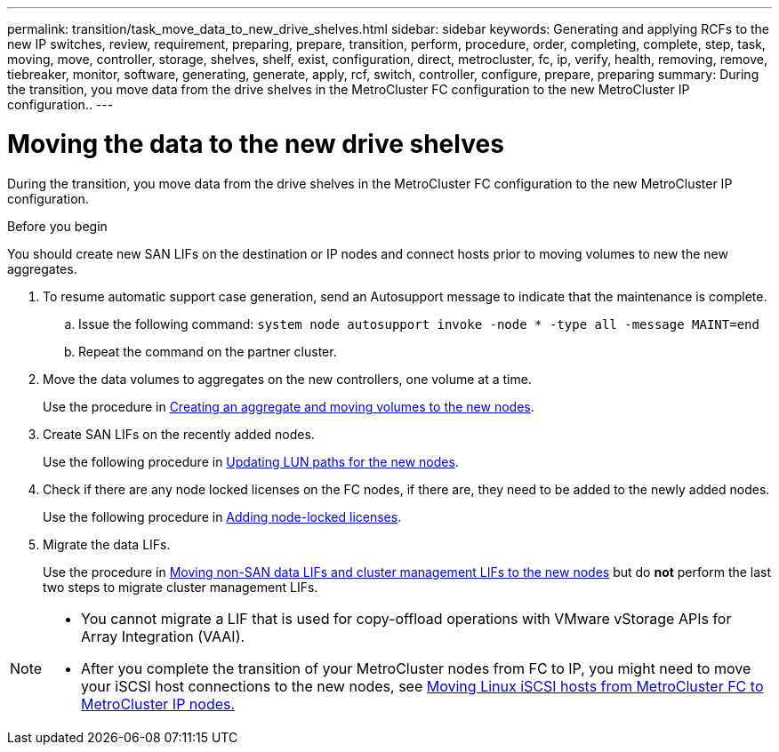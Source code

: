 ---
permalink: transition/task_move_data_to_new_drive_shelves.html
sidebar: sidebar
keywords: Generating and applying RCFs to the new IP switches, review, requirement, preparing, prepare, transition, perform, procedure, order, completing, complete, step, task, moving, move, controller, storage, shelves, shelf, exist, configuration, direct, metrocluster, fc, ip, verify, health, removing, remove, tiebreaker, monitor, software, generating, generate, apply, rcf, switch, controller, configure, prepare, preparing
summary: During the transition, you move data from the drive shelves in the MetroCluster FC configuration to the new MetroCluster IP configuration..
---

= Moving the data to the new drive shelves
:icons: font
:imagesdir: ../media/

[.lead]
During the transition, you move data from the drive shelves in the MetroCluster FC configuration to the new MetroCluster IP configuration.

.Before you begin

You should create new SAN LIFs on the destination or IP nodes and connect hosts prior to moving volumes to new the new aggregates.

. To resume automatic support case generation, send an Autosupport message to indicate that the maintenance is complete.
 .. Issue the following command: `system node autosupport invoke -node * -type all -message MAINT=end`
 .. Repeat the command on the partner cluster.
. Move the data volumes to aggregates on the new controllers, one volume at a time.
+
Use the procedure in http://docs.netapp.com/platstor/topic/com.netapp.doc.hw-upgrade-controller/GUID-AFE432F6-60AD-4A79-86C0-C7D12957FA63.html[Creating an aggregate and moving volumes to the new nodes].

. Create SAN LIFs on the recently added nodes.
+
Use the following procedure in http://docs.netapp.com/ontap-9/topic/com.netapp.doc.exp-expand/GUID-E3BB89AF-6251-4210-A979-130E845BC9A1.html[Updating LUN paths for the new nodes^].

. Check if there are any node locked licenses on the FC nodes, if there are, they need to be added to the newly added nodes.
+
Use the following procedure in http://docs.netapp.com/ontap-9/topic/com.netapp.doc.exp-expand/GUID-487FAC36-3C5C-4314-B4BD-4253CB67ABE8.html[Adding node-locked licenses^].

. Migrate the data LIFs.
+
Use the procedure in  http://docs.netapp.com/platstor/topic/com.netapp.doc.hw-upgrade-controller/GUID-95CA9262-327D-431D-81AA-C73DEFF3DEE2.html[Moving non-SAN data LIFs and cluster management LIFs to the new nodes^] but do *not* perform the last two steps to migrate cluster management LIFs.

[NOTE]
====
* You cannot migrate a LIF that is used for copy-offload operations with VMware vStorage APIs for Array Integration (VAAI).

* After you complete the transition of your MetroCluster nodes from FC to IP, you might need to move your iSCSI host connections to the new nodes, see  link:task_move_linux_iscsi_hosts_from_mcc_fc_to_mcc_ip_nodes.html[Moving Linux iSCSI hosts from MetroCluster FC to MetroCluster IP nodes.]
====

// BURT 1448684, 01 FEB 2022
